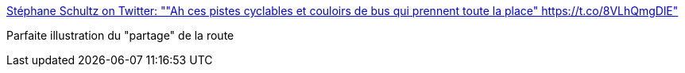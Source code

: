 :jbake-type: post
:jbake-status: published
:jbake-title: Stéphane Schultz on Twitter: ""Ah ces pistes cyclables et couloirs de bus qui prennent toute la place" https://t.co/8VLhQmgDlE"
:jbake-tags: ville,transport,_mois_août,_année_2017
:jbake-date: 2017-08-28
:jbake-depth: ../
:jbake-uri: shaarli/1503896242000.adoc
:jbake-source: https://nicolas-delsaux.hd.free.fr/Shaarli?searchterm=https%3A%2F%2Ftwitter.com%2F15marches%2Fstatus%2F901716324518383616&searchtags=ville+transport+_mois_ao%C3%BBt+_ann%C3%A9e_2017
:jbake-style: shaarli

https://twitter.com/15marches/status/901716324518383616[Stéphane Schultz on Twitter: ""Ah ces pistes cyclables et couloirs de bus qui prennent toute la place" https://t.co/8VLhQmgDlE"]

Parfaite illustration du "partage" de la route
